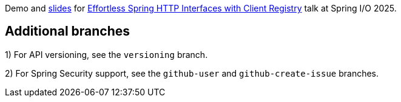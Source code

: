 
Demo and https://github.com/rstoyanchev/springio25-service-registry/blob/main/springio-2025-service-registry.pdf[slides] for https://2025.springio.net/sessions/effortless-spring-interface-clients-with-auto-configuration-and-clients-registry/[Effortless Spring HTTP Interfaces with Client Registry] talk at Spring I/O 2025.

== Additional branches

1) For API versioning, see the `versioning` branch.

2) For Spring Security support, see the `github-user` and `github-create-issue` branches.

